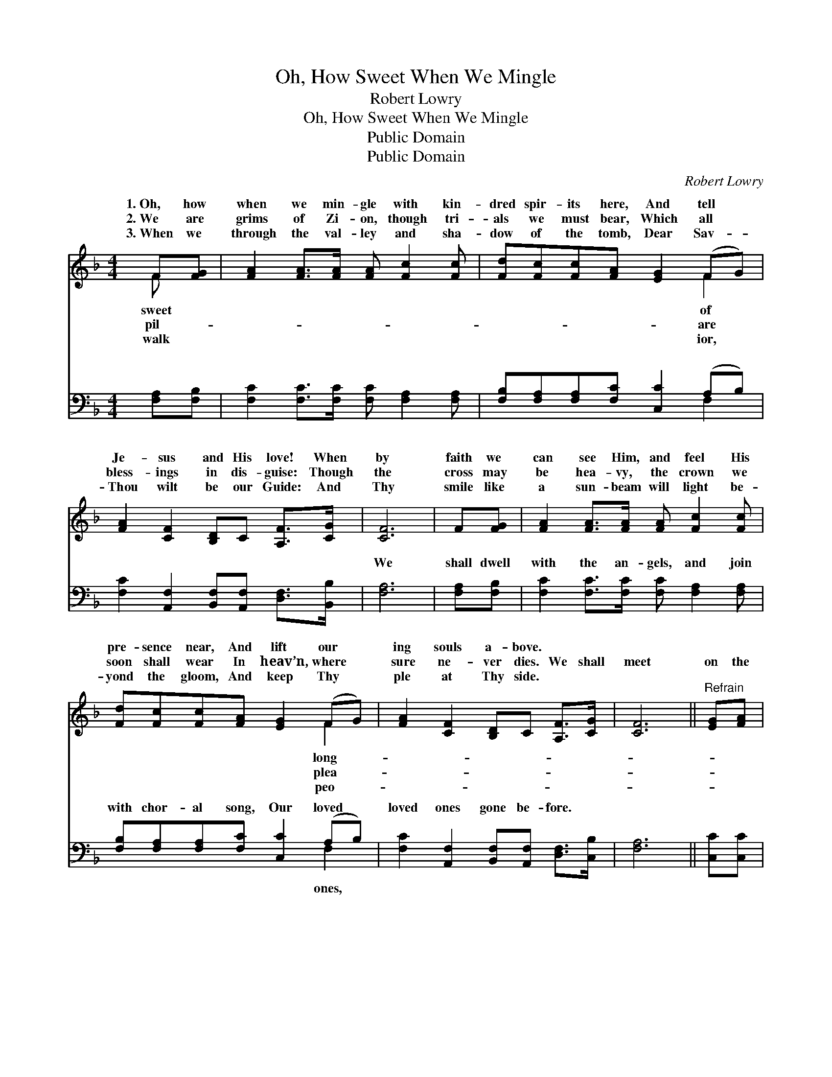 X:1
T:Oh, How Sweet When We Mingle
T:Robert Lowry
T:Oh, How Sweet When We Mingle
T:Public Domain
T:Public Domain
C:Robert Lowry
Z:Public Domain
%%score ( 1 2 ) ( 3 4 )
L:1/8
M:4/4
K:F
V:1 treble 
V:2 treble 
V:3 bass 
V:4 bass 
V:1
 F[FG] | [FA]2 [FA]>[FA] [FA] [Fc]2 [Fc] | [Fd][Fc][Fc][FA] [EG]2 (FG) | %3
w: 1.~Oh, how|when we min- gle with kin-|dred spir- its here, And tell *|
w: 2.~We are|grims of Zi- on, though tri-|als we must bear, Which all *|
w: 3.~When we|through the val- ley and sha-|dow of the tomb, Dear Sav- *|
 [FA]2 [CF]2 [B,D]C [A,F]>[CG] | [CF]6 | F[FG] | [FA]2 [FA]>[FA] [FA] [Fc]2 [Fc] | %7
w: Je- sus and His love! When|by|faith we|can see Him, and feel His|
w: bless- ings in dis- guise: Though|the|cross may|be hea- vy, the crown we|
w: Thou wilt be our Guide: And|Thy|smile like|a sun- beam will light be-|
 [Fd][Fc][Fc][FA] [EG]2 (FG) | [FA]2 [CF]2 [B,D]C [A,F]>[CG] | [CF]6 ||"^Refrain" [EG][FA] | %11
w: pre- sence near, And lift our *|ing souls a- bove. * *|||
w: soon shall wear In heav’n, where *|sure ne- ver dies. We shall|meet|on the|
w: yond the gloom, And keep Thy *|ple at Thy side. * *|||
 [GB]2 [GB]>[FA] [EG]2 [FA][GB] | [Ac]4 [FA]4 | [Fc]2 [FA]2 [Fd]2 [Fc]2 | [EB][FA][CG][DF] [EG]2 |] %15
w: ||||
w: banks of the ri- ver, Hap-|py, hap-|py there for- ev-|er- more! * * *|
w: ||||
V:2
 F x | x8 | x6 F2 | x8 | x6 | x2 | x8 | x6 F2 | x8 | x6 || x2 | x8 | x8 | x8 | x6 |] %15
w: sweet||of|||||long-||||||||
w: pil-||are|||||plea-||||||||
w: walk||ior,|||||peo-||||||||
V:3
 [F,A,][F,B,] | [F,C]2 [F,C]>[F,C] [F,C] [F,A,]2 [F,A,] | [F,B,][F,A,][F,A,][F,C] [C,C]2 (A,B,) | %3
w: ~ ~|~ ~ ~ ~ ~ ~|~ ~ ~ ~ ~ ~ *|
 [F,C]2 [A,,F,]2 [B,,F,][A,,F,] [D,F,]>[B,,B,] | [F,A,]6 | [F,A,][F,B,] | %6
w: ~ ~ ~ ~ ~ ~|We|shall dwell|
 [F,C]2 [F,C]>[F,C] [F,C] [F,A,]2 [F,A,] | [F,B,][F,A,][F,A,][F,C] [C,C]2 (A,B,) | %8
w: with the an- gels, and join|with chor- al song, Our loved *|
 [F,C]2 [A,,F,]2 [B,,F,][A,,F,] [D,F,]>[C,B,] | [F,A,]6 || [C,C][C,C] | %11
w: loved ones gone be- fore. *|||
 [C,C]2 [C,C]>[C,C] [B,C]2 [A,C][G,C] | [F,C]4 [F,C]4 | [F,A,]2 [F,C]2 [F,B,]2 [F,A,]2 | %14
w: |||
 [G,C][F,C][E,C][D,=B,] [C,C]2 |] %15
w: |
V:4
 x2 | x8 | x6 F,2 | x8 | x6 | x2 | x8 | x6 F,2 | x8 | x6 || x2 | x8 | x8 | x8 | x6 |] %15
w: ||~|||||ones,||||||||

